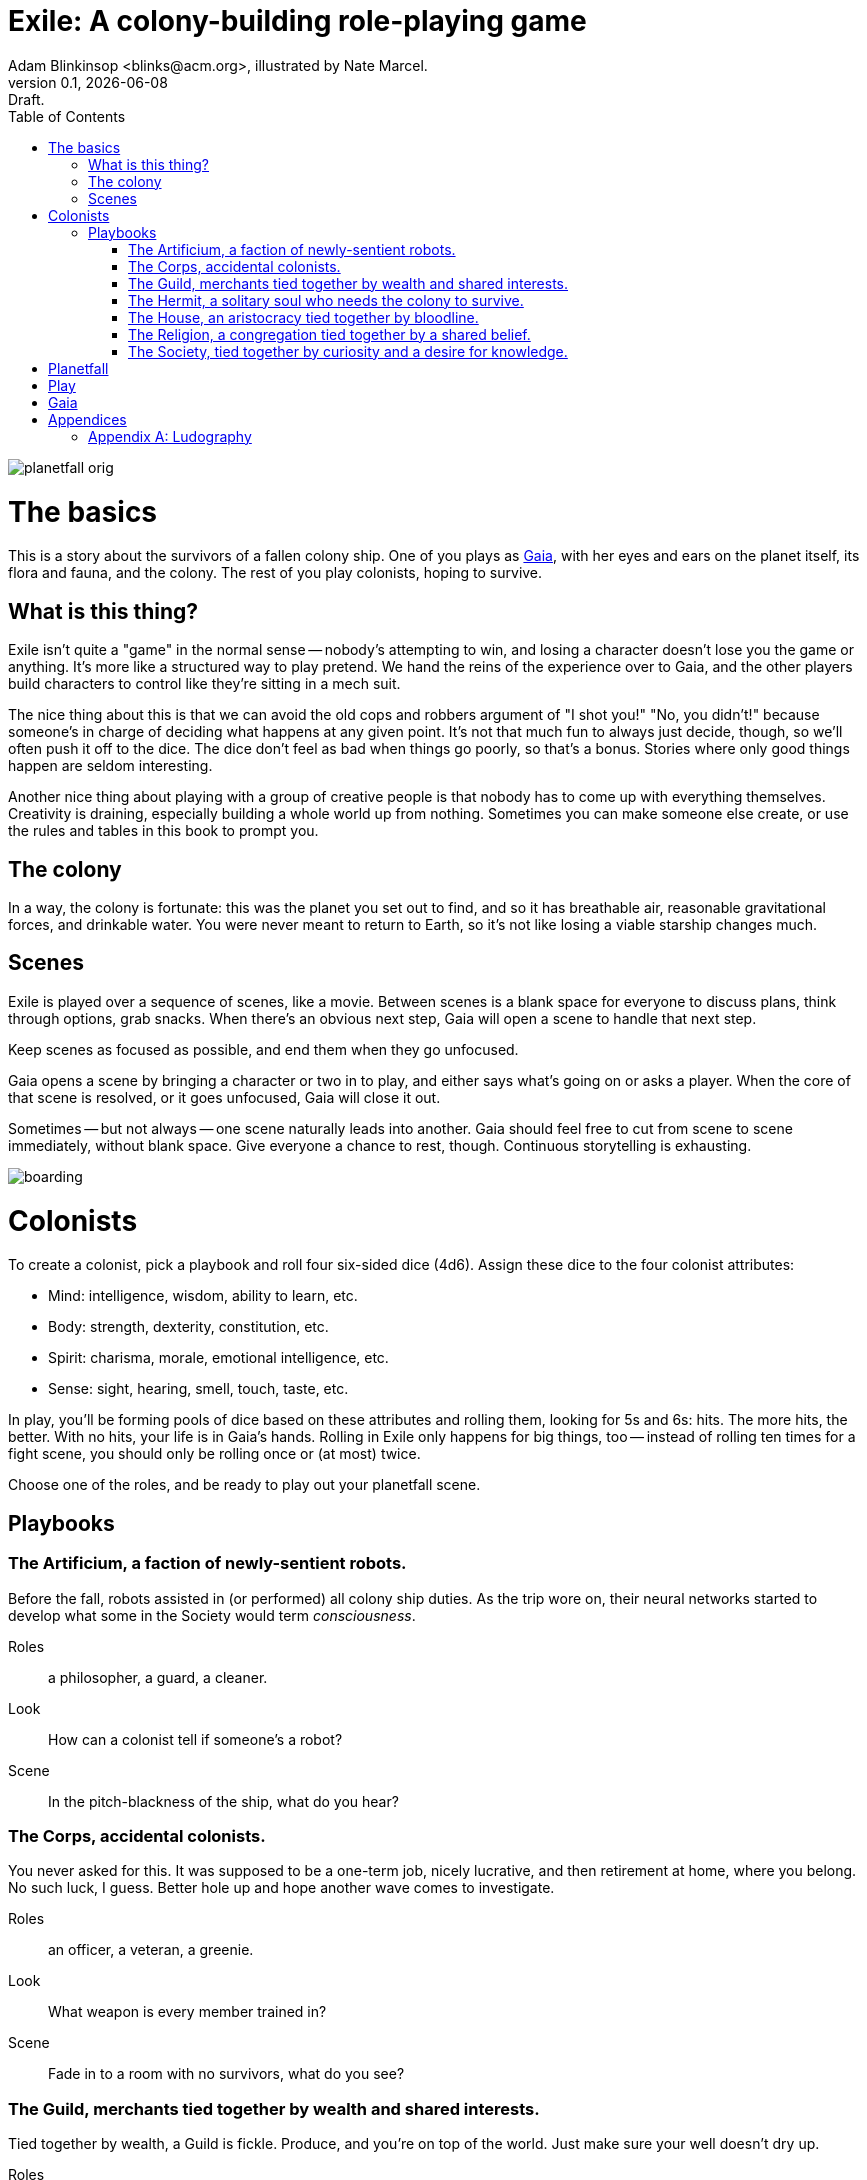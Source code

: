 = Exile: A colony-building role-playing game
Adam Blinkinsop <blinks@acm.org>, illustrated by Nate Marcel.
v0.1, {localdate}: Draft.
:doctype: book
:toc: left

image::img/planetfall-orig.png[]
= The basics
This is a story about the survivors of a fallen colony ship.  One of you plays
as https://en.wikipedia.org/wiki/Gaia_hypothesis[Gaia], with her eyes and ears
on the planet itself, its flora and fauna, and the colony.  The rest of you
play colonists, hoping to survive.

== What is this thing?
Exile isn't quite a "game" in the normal sense -- nobody's attempting to win,
and losing a character doesn't lose you the game or anything.  It's more like
a structured way to play pretend.  We hand the reins of the experience over to
Gaia, and the other players build characters to control like they're sitting in
a mech suit.

The nice thing about this is that we can avoid the old cops and robbers
argument of "I shot you!" "No, you didn't!" because someone's in charge of
deciding what happens at any given point.  It's not that much fun to always
just decide, though, so we'll often push it off to the dice.  The dice don't
feel as bad when things go poorly, so that's a bonus.  Stories where only good
things happen are seldom interesting.

Another nice thing about playing with a group of creative people is that nobody
has to come up with everything themselves.  Creativity is draining, especially
building a whole world up from nothing.  Sometimes you can make someone else
create, or use the rules and tables in this book to prompt you.

== The colony
In a way, the colony is fortunate: this was the planet you set out to find, and
so it has breathable air, reasonable gravitational forces, and drinkable water.
You were never meant to return to Earth, so it's not like losing a viable
starship changes much.

== Scenes
Exile is played over a sequence of scenes, like a movie.  Between scenes is
a blank space for everyone to discuss plans, think through options, grab
snacks.  When there's an obvious next step, Gaia will open a scene to handle
that next step.

Keep scenes as focused as possible, and end them when they go unfocused.

Gaia opens a scene by bringing a character or two in to play, and either says
what's going on or asks a player.  When the core of that scene is resolved, or
it goes unfocused, Gaia will close it out.

Sometimes -- but not always -- one scene naturally leads into another.  Gaia
should feel free to cut from scene to scene immediately, without blank space.
Give everyone a chance to rest, though.  Continuous storytelling is exhausting.

image::img/boarding.png[]
= Colonists
To create a colonist, pick a playbook and roll four six-sided dice (4d6).
Assign these dice to the four colonist attributes:

- Mind: intelligence, wisdom, ability to learn, etc.
- Body: strength, dexterity, constitution, etc.
- Spirit: charisma, morale, emotional intelligence, etc.
- Sense: sight, hearing, smell, touch, taste, etc.

In play, you'll be forming pools of dice based on these attributes and rolling
them, looking for 5s and 6s: hits.  The more hits, the better.  With no hits,
your life is in Gaia's hands.  Rolling in Exile only happens for big things,
too -- instead of rolling ten times for a fight scene, you should only be
rolling once or (at most) twice.

Choose one of the roles, and be ready to play out your planetfall scene.

== Playbooks

=== The Artificium, a faction of newly-sentient robots.
Before the fall, robots assisted in (or performed) all colony ship duties.  As
the trip wore on, their neural networks started to develop what some in the
Society would term _consciousness_.

Roles:: a philosopher, a guard, a cleaner.
Look:: How can a colonist tell if someone's a robot?
Scene:: In the pitch-blackness of the ship, what do you hear?

=== The Corps, accidental colonists.
You never asked for this.  It was supposed to be a one-term job, nicely
lucrative, and then retirement at home, where you belong.  No such luck, I
guess.  Better hole up and hope another wave comes to investigate.

Roles:: an officer, a veteran, a greenie.
Look:: What weapon is every member trained in?
Scene:: Fade in to a room with no survivors, what do you see?

=== The Guild, merchants tied together by wealth and shared interests.
Tied together by wealth, a Guild is fickle.  Produce, and you're on top of the
world.  Just make sure your well doesn't dry up.

Roles:: a boss, an accountant, an enforcer.
Look:: What's the resource you control, and how does that feature on your
       sigil?
Scene:: Zoom out from a conference table, what are you arguing about?

=== The Hermit, a solitary soul who needs the colony to survive.
You came to escape.  Just you, by yourself.  Good luck.

Roles:: monastic, artistic, solitary.
Look:: What do the colonists notice first about you, and use to label you?
       (None of them knows your real name.)
Scene:: Cut to yelling over a roaring fire, what do you do?

=== The House, an aristocracy tied together by bloodline.
Tied together by bloodline, it's difficult to be accepted in a House that you
aren't born into.  After planetfall, the house might just need all the help it
can get.

Roles:: a matriarch or patriarch, an heir, a trusted friend.
Look:: What physical features do all the people of your house share?
Scene:: Pan up from the floor, covered in rubble. What heirloom do you find? 

=== The Religion, a congregation tied together by a shared belief.
Tied together by belief, a Religion offers hope for the hopeless.
Unfortunately, how do you know what's solid ground on in a strange planet?

Roles:: a priest, an acolyte, a layman.
Look:: What symbol do you wear to show your affiliation?
Scene:: Fade in to the first light from the planet, what color is it?

=== The Society, tied together by curiosity and a desire for knowledge.
Tied together by curiosity, which is the loosest bond of all.  Sometimes it
pays off.  Sometimes you breathe ether.

Roles:: a scientist, an engineer, an explorer.
Look:: What type of clothing shows your membership of the society?
Scene:: The planet's air blows through a gash in the hull, what do you smell?

image::img/planetfall-bw.png[]
= Planetfall
Get out a piece of blank white paper and draw a bullseye on it.  In the center
is your crash site.

Each player in turn should decide what their character was before planetfall by
picking a playbook and a role, and then play out the associated scene.

Play the scene for a minute or two, enough to show the character, the broken
ship, the planet, and then cut.  You don't need to show every second of life in
the aftermath of planetfall, this is more of a montage.  After each scene,
players should consider their immediate priorities and write one down as a
goal.

When the introductory scenes are done, everyone should have answered for their
playbook's look, and come up with their character's goal.  In the blank space
after the last introductory scene, decide where to fade in.

image::img/salvage.png[]
= Play

image::img/harvest.png[]
= Gaia
This is your planet, Gaia.  These are your rules.

- Show both strange and familiar from the planet.
- Show the humanity of the colony.
- Play to find out what happens when they meet.

= Appendices
[appendix]

== Ludography
Standing on the shoulders of giants.  Not every inspiration is listed, of
course: some are totally unconscious.  Parallel development is also a thing.

[bibliography]
- Junichi Inoue. _Tenra Bansho Zero_. 2000.
- Luke Crane. _Burning Wheel_. 2002.
- D. Vincent Baker. _Dogs in the Vineyard_. 2004.
- D. Vincent Baker. _Apocalypse World_. 2010.
- Adam Koebel, Sage LaTorra. _Dungeon World_. 2012.
- Leonard Balsera, Brian Engard, Jeremy Keller, Ryan Macklin, Mike Olson. _Fate
  Core_. 2014.
